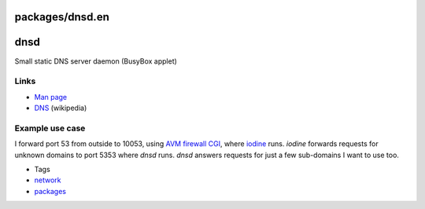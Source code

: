 packages/dnsd.en
================
dnsd
====

Small static DNS server daemon (BusyBox applet)

.. _Links:

Links
-----

-  `​Man page <http://www.busybox.net/downloads/BusyBox.html#dnsd>`__
-  `​DNS <http://en.wikipedia.org/wiki/Domain_Name_System>`__
   (wikipedia)

.. _Exampleusecase:

Example use case
----------------

I forward port 53 from outside to 10053, using `AVM firewall
CGI <avm-firewall.html>`__, where `iodine <iodine.html>`__ runs.
*iodine* forwards requests for unknown domains to port 5353 where *dnsd*
runs. *dnsd* answers requests for just a few sub-domains I want to use
too.

-  Tags
-  `network </tags/network>`__
-  `packages <../packages.html>`__
